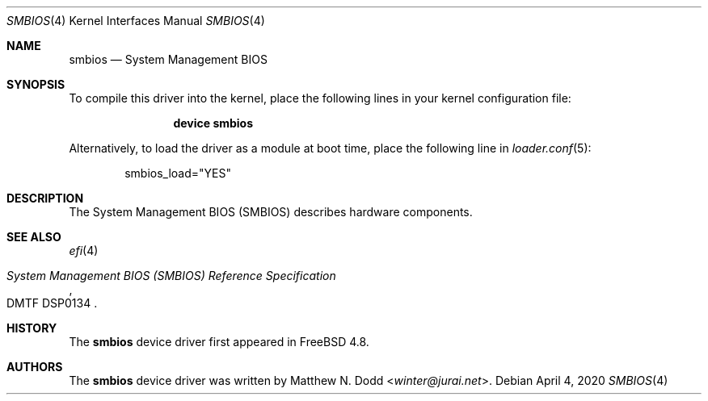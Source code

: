 .\" Copyright (c) 2020 Gordon Bergling 
.\"
.\" Redistribution and use in source and binary forms, with or without
.\" modification, are permitted provided that the following conditions
.\" are met:
.\" 1. Redistributions of source code must retain the above copyright
.\"    notice, this list of conditions and the following disclaimer.
.\" 2. Redistributions in binary form must reproduce the above copyright
.\"    notice, this list of conditions and the following disclaimer in the
.\"    documentation and/or other materials provided with the distribution.
.\"
.\" THIS SOFTWARE IS PROVIDED BY THE AUTHOR AND CONTRIBUTORS ``AS IS'' AND
.\" ANY EXPRESS OR IMPLIED WARRANTIES, INCLUDING, BUT NOT LIMITED TO, THE
.\" IMPLIED WARRANTIES OF MERCHANTABILITY AND FITNESS FOR A PARTICULAR PURPOSE
.\" ARE DISCLAIMED.  IN NO EVENT SHALL THE AUTHOR OR CONTRIBUTORS BE LIABLE
.\" FOR ANY DIRECT, INDIRECT, INCIDENTAL, SPECIAL, EXEMPLARY, OR CONSEQUENTIAL
.\" DAMAGES (INCLUDING, BUT NOT LIMITED TO, PROCUREMENT OF SUBSTITUTE GOODS
.\" OR SERVICES; LOSS OF USE, DATA, OR PROFITS; OR BUSINESS INTERRUPTION)
.\" HOWEVER CAUSED AND ON ANY THEORY OF LIABILITY, WHETHER IN CONTRACT, STRICT
.\" LIABILITY, OR TORT (INCLUDING NEGLIGENCE OR OTHERWISE) ARISING IN ANY WAY
.\" OUT OF THE USE OF THIS SOFTWARE, EVEN IF ADVISED OF THE POSSIBILITY OF
.\" SUCH DAMAGE.
.\"
.\" $FreeBSD$
.\"
.Dd April 4, 2020
.Dt SMBIOS 4
.Os
.Sh NAME
.Nm smbios 
.Nd "System Management BIOS"
.Sh SYNOPSIS
To compile this driver into the kernel,
place the following lines in your
kernel configuration file:
.Bd -ragged -offset indent
.Cd "device smbios"
.Ed
.Pp
Alternatively, to load the driver as a
module at boot time, place the following line in
.Xr loader.conf 5 :
.Bd -literal -offset indent
smbios_load="YES"
.Ed
.Sh DESCRIPTION
The System Management BIOS (SMBIOS) describes hardware components.
.Sh SEE ALSO
.Xr efi 4
.Rs
.%T System Management BIOS (SMBIOS) Reference Specification
.%N DMTF DSP0134
.Re
.Sh HISTORY
The
.Nm
device driver first appeared in
.Fx 4.8 .
.Sh AUTHORS
The
.Nm
device driver was written by
.An Matthew N. Dodd Aq Mt winter@jurai.net .
